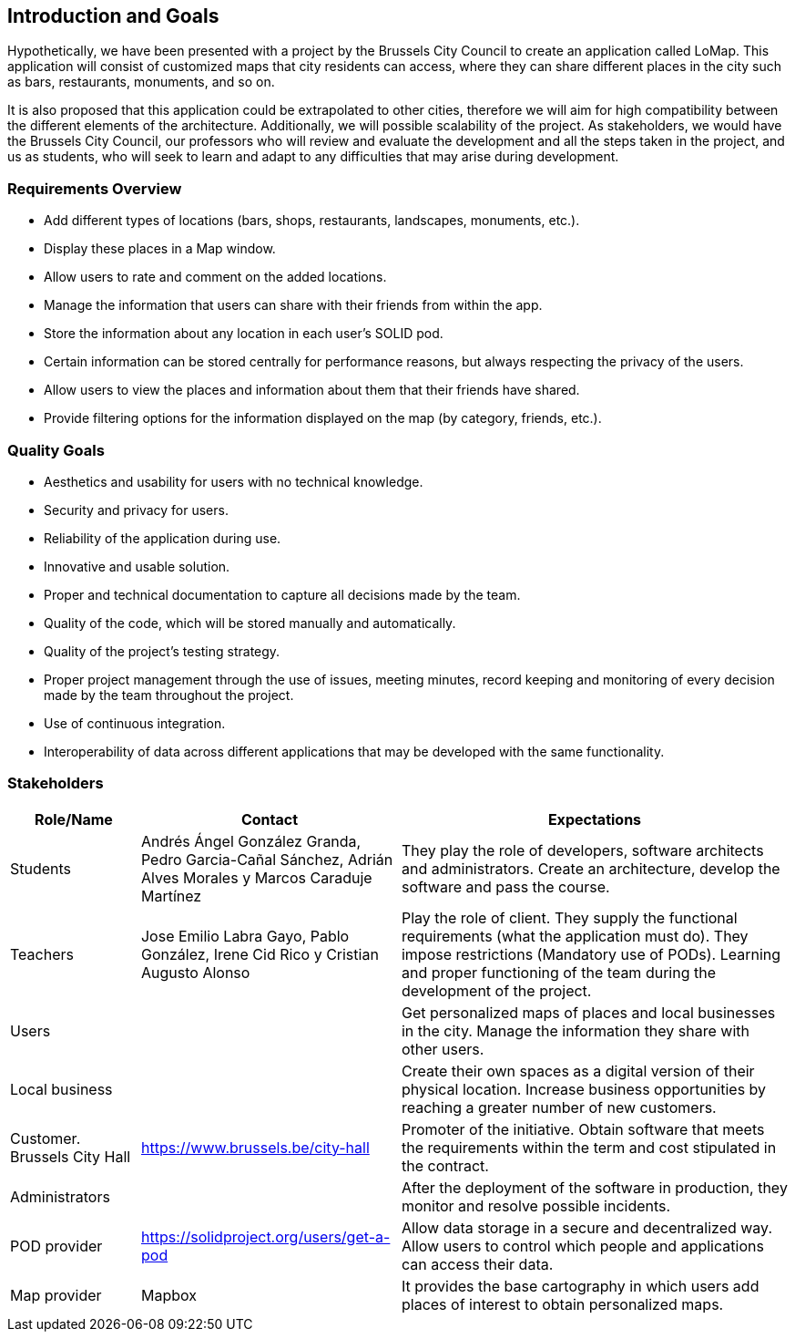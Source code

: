 [[section-introduction-and-goals]]
== Introduction and Goals

Hypothetically, we have been presented with a project by the Brussels City Council to create an application called LoMap. This application will consist of customized maps that city residents can access, where they can share different places in the city such as bars, restaurants, monuments, and so on.

It is also proposed that this application could be extrapolated to other cities, therefore we will aim for high compatibility between the different elements of the architecture. Additionally, we will possible scalability of the project. As stakeholders, we would have the Brussels City Council, our professors who will review and evaluate the development and all the steps taken in the project, and us as students, who will seek to learn and adapt to any difficulties that may arise during development.


=== Requirements Overview

* Add different types of locations (bars, shops, restaurants, landscapes, monuments, etc.).
* Display these places in a Map window.
* Allow users to rate and comment on the added locations.
* Manage the information that users can share with their friends from within the app.
* Store the information about any location in each user's SOLID pod.
* Certain information can be stored centrally for performance reasons, but always respecting the privacy of the users.
* Allow users to view the places and information about them that their friends have shared.
* Provide filtering options for the information displayed on the map (by category, friends, etc.).

=== Quality Goals

* Aesthetics and usability for users with no technical knowledge.
* Security and privacy for users.
* Reliability of the application during use.
* Innovative and usable solution.
* Proper and technical documentation to capture all decisions made by the team.
* Quality of the code, which will be stored manually and automatically.
* Quality of the project's testing strategy.
* Proper project management through the use of issues, meeting minutes, record keeping and monitoring of every decision made by the team throughout the project.
* Use of continuous integration.
* Interoperability of data across different applications that may be developed with the same functionality.

=== Stakeholders

[options="header",cols="1,2,3"]
|===
| *Role/Name* | *Contact* | *Expectations*

| Students  | Andrés Ángel González Granda, Pedro Garcia-Cañal Sánchez, Adrián Alves Morales y  Marcos Caraduje Martínez | They play the role of developers, software architects and administrators. Create an architecture, develop the software and pass the course.
| Teachers | Jose Emilio Labra Gayo, Pablo González, Irene Cid Rico y Cristian Augusto Alonso  | Play the role of client. They supply the functional requirements (what the application must do). They impose restrictions (Mandatory use of PODs). Learning and proper functioning of the team during the development of the project.
| Users |   | Get personalized maps of places and local businesses in the city. Manage the information they share with other users.
| Local business |   | Create their own spaces as a digital version of their physical location. Increase business opportunities by reaching a greater number of new customers.
| Customer. Brussels City Hall | https://www.brussels.be/city-hall | Promoter of the initiative. Obtain software that meets the requirements within the term and cost stipulated in the contract.
| Administrators |   | After the deployment of the software in production, they monitor and resolve possible incidents.
| POD provider | https://solidproject.org/users/get-a-pod | Allow data storage in a secure and decentralized way. Allow users to control which people and applications can access their data.
| Map provider|  Mapbox | It provides the base cartography in which users add places of interest to obtain personalized maps.
|===
